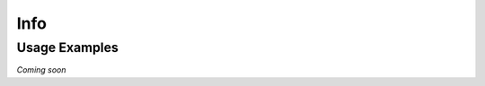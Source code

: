 Info
====

.. autoprogram-cliff:: tapis.cli
   :command: info *

**************
Usage Examples
**************

*Coming soon*

